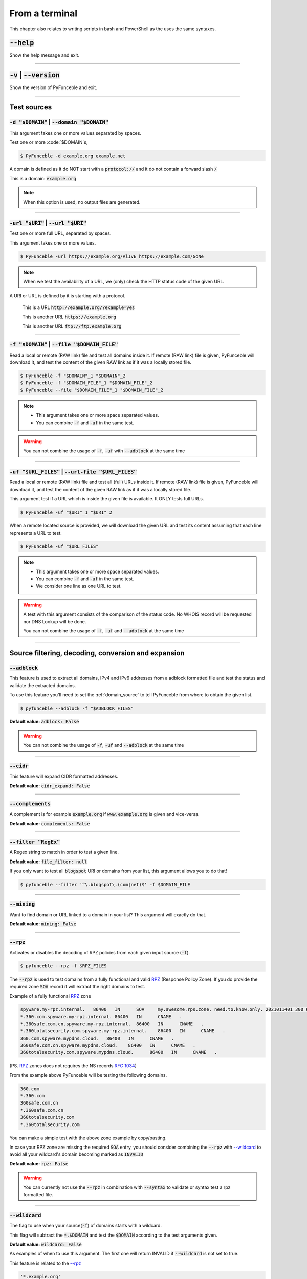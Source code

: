 ..
    In this document I uses the following variables to ref:

    $DOMAIN or $URI as single instances
    $DOMAIN_FILE or $URL_FILES as files with content of same type

    Usage of example.tld

    We should strive to use the example.org for likeable examples and
    example.com for the evil (blacklistable) domains

    These values are set as UPPERCase as ref to output variables from a
    script. / @spirillen

    We uses double lines between sections (for the eye) / @spirillen

From a terminal
---------------

This chapter also relates to writing scripts in bash and PowerShell as
the uses the same syntaxes.


:code:`--help`
^^^^^^^^^^^^^^

Show the help message and exit.


------

:code:`-v` | :code:`--version`
^^^^^^^^^^^^^^^^^^^^^^^^^^^^^^

Show the version of PyFunceble and exit.


------

Test sources
^^^^^^^^^^^^


:code:`-d "$DOMAIN"` | :code:`--domain "$DOMAIN"`
"""""""""""""""""""""""""""""""""""""""""""""""""

This argument takes one or more values separated by spaces.

Test one or more :code:`$DOMAIN`s, 

.. code-block:: console

    $ PyFunceble -d example.org example.net

A domain is defined as it do NOT start with a :code:`protocol://` and it do not
contain a forward slash :code:`/`

This is a domain: :code:`example.org`

.. note::
    When this option is used, no output files are generated.


------

:code:`-url "$URI"` | :code:`--url "$URI"`
""""""""""""""""""""""""""""""""""""""""""

Test one or more full URL, separated by spaces.

This argument takes one or more values.

.. code-block:: console

    $ PyFunceble -url https://example.org/AlIvE https://example.com/GoNe

.. note::
    When we test the availability of a URL, we (only) check the HTTP status
    code of the given URL.

A URI or URL is defined by it is starting with a protocol.

    This is a URL :code:`http://example.org/?example=yes`

    This is another URL :code:`https://example.org`

    This is another URL :code:`ftp://ftp.example.org`


------

.. _domain_source:

:code:`-f "$DOMAIN"` | :code:`--file "$DOMAIN_FILE"`
""""""""""""""""""""""""""""""""""""""""""""""""""""

Read a local or remote (RAW link) file and test all domains inside it.
If remote (RAW link) file is given, PyFunceble will download it,
and test the content of the given RAW link as if it was a locally stored
file.

.. code-block:: console

    $ PyFunceble -f "$DOMAIN"_1 "$DOMAIN"_2
    $ PyFunceble -f "$DOMAIN_FILE"_1 "$DOMAIN_FILE"_2
    $ PyFunceble --file "$DOMAIN_FILE"_1 "$DOMAIN_FILE"_2

.. note::
    - This argument takes one or more space separated values.
    - You can combine :code:`-f` and :code:`-uf` in the same test.

.. warning::
    You can not combine the usage of :code:`-f`, :code:`-uf` with
    :code:`--adblock` at the same time


------

.. _URL_FILES:

:code:`-uf "$URL_FILES"` | :code:`--url-file "$URL_FILES"`
""""""""""""""""""""""""""""""""""""""""""""""""""""""""""""

Read a local or remote (RAW link) file and test all (full) URLs inside it.
If remote (RAW link) file is given, PyFunceble will download it,
and test the content of the given RAW link as if it was a locally stored
file.

This argument test if a URL which is inside the given file is available.
It ONLY tests full URLs.

.. code-block:: console

    $ PyFunceble -uf "$URI"_1 "$URI"_2

When a remote located source is provided, we will download the given URL and
test its content assuming that each line represents a URL to test.

.. code-block:: console

    $ PyFunceble -uf "$URL_FILES"

.. note::
    - This argument takes one or more space separated values.
    - You can combine :code:`-f` and :code:`-uf` in the same test.
    - We consider one line as one URL to test.

.. warning::
    A test with this argument consists of the comparison of the status code.
    No WHOIS record will be requested nor DNS Lookup will be done.

    You can not combine the usage of :code:`-f`, :code:`-uf` and
    :code:`--adblock` at the same time


------

Source filtering, decoding, conversion and expansion
^^^^^^^^^^^^^^^^^^^^^^^^^^^^^^^^^^^^^^^^^^^^^^^^^^^^

:code:`--adblock`
"""""""""""""""""

This feature is used to extract all domains, IPv4 and IPv6 addresses from a
adblock formatted file and test the status and validate the extracted
domains.

To use this feature you'll need to set the :ref:`domain_source` to tell
PyFunceble from where to obtain the given list.

.. code-block:: console

    $ pyfunceble --adblock -f "$ADBLOCK_FILES"

**Default value:** :code:`adblock: False`

.. warning::
    You can not combine the usage of :code:`-f`, :code:`-uf` and
    :code:`--adblock` at the same time


------

:code:`--cidr`
""""""""""""""

This feature will expand CIDR formatted addresses.

**Default value:** :code:`cidr_expand: False`


------

:code:`--complements`
"""""""""""""""""""""

A complement is for example :code:`example.org` if :code:`www.example.org`
is given and vice-versa.

**Default value:** :code:`complements: False`


------

:code:`--filter "RegEx"`
""""""""""""""""""""""""

A Regex string to match in order to test a given line.

**Default value:** :code:`file_filter: null`

If you only want to test all :code:`blogspot` URI or domains from your list,
this argument allows you to do that!

.. code-block:: console

    $ pyfunceble --filter '^\.blogspot\.(com|net)$' -f $DOMAIN_FILE


------

:code:`--mining`
""""""""""""""""

.. TODO::

    Find out more about how this actually works...

Want to find domain or URL linked to a domain in your list? This argument will
exactly do that.

**Default value:** :code:`mining: False`


------

:code:`--rpz`
"""""""""""""
.. versionadded:: 3.3.3

.. sectionauthor:: @funilrys

Activates or disables the decoding of RPZ policies from each given input source
(:code:`-f`).

.. code-block:: console

    $ pyfunceble --rpz -f $RPZ_FILES

.. sectionauthor:: @spirillen

The :code:`--rpz` is used to test domains from a fully functional and valid
RPZ_ (Response Policy Zone). If you do provide the required zone :code:`SOA`
record it will extract the right domains to test.

Example of a fully functional RPZ_ zone

.. code-block:: console

    spyware.my-rpz.internal.   86400   IN      SOA     my.awesome.rps.zone. need.to.know.only. 2021011401 300 60 604800 3600
    *.360.com.spyware.my-rpz.internal. 86400   IN      CNAME   .
    *.360safe.com.cn.spyware.my-rpz.internal.  86400   IN      CNAME   .
    *.360totalsecurity.com.spyware.my-rpz.internal.    86400   IN      CNAME   .
    360.com.spyware.mypdns.cloud.   86400   IN      CNAME   .
    360safe.com.cn.spyware.mypdns.cloud.    86400   IN      CNAME   .
    360totalsecurity.com.spyware.mypdns.cloud.      86400   IN      CNAME   .

(PS. RPZ_ zones does not requires the NS records :rfc:`1034`)

From the example above PyFunceble will be testing the following domains.

.. code-block::

    360.com
    *.360.com
    360safe.com.cn
    *.360safe.com.cn
    360totalsecurity.com
    *.360totalsecurity.com

You can make a simple test with the above zone example by copy/pasting.

In case your RPZ zone are missing the required :code:`SOA` entry, you should
consider combining the :code:`--rpz` with `--wildcard <index.html#wildcard>`_ to
avoid all your wildcard's domain becoming marked as :code:`INVALID`

**Default value:** :code:`rpz: False`

.. warning::
    You can currently not use the :code:`--rpz` in combination with
    :code:`--syntax` to validate or syntax test a rpz formatted file.

.. seealso::
    See discussions
    `149 <https://github.com/funilrys/PyFunceble/discussions/149>`_ for more
    information and participate in it's development.


------

:code:`--wildcard`
""""""""""""""""""
.. versionadded:: 3.3.0

The flag to use when your source(:code:`-f`) of domains starts with a wildcard.

This flag will subtract the :code:`*.$DOMAIN` and test the :code:`$DOMAIN`
according to the test arguments given.

**Default value:** :code:`wildcard: False`

As examples of when to use this argument. The first one will
return INVALID if :code:`--wildcard` is not set to true.

This feature is related to the `--rpz <index.html#rpz>`_

.. code-block:: bash

    '*.example.org'
    'example.org'


------

Test control
^^^^^^^^^^^^

:code:`--cooldown-time`
"""""""""""""""""""""""

Sets a cooldown time (in second) to be applied between (sleep) before/between
each test cycles is done.

**Default value:** :code:`cooldown_time: 0.0`


------

:code:`--local`
"""""""""""""""

Activates or disables the consideration of the test(s) in or for a local or
private network context.

Want to run a test over a local or private network? This argument will disable
the limitation which does not apply to private networks.

**Default value:** :code:`local_network: False`


------

:code:`--dns-lookup`
""""""""""""""""""""

Activates or disables the usage of the DNS lookup whether possible.

**Default value:** :code:`dns: True`

Don't want to perform some DNS lookup? This argument is for you.


------

:code:`--http-status-code-lookup` | :code:`--http`
""""""""""""""""""""""""""""""""""""""""""""""""""

Don't want to take the result of the HTTP code execution into consideration?

This argument allows you to disable the HTTP status code checker!

**Default value:** :code:`http_status_code: True`


------

:code:`--netinfo-lookup`
""""""""""""""""""""""""

Activates or disables the usage of the network information
(or network socket) whether possible.

Don't want to perform some netinfo lookup ? This argument is for you.

**Default value:** :code:`netinfo: True`


------

:code:`--special-lookup`
""""""""""""""""""""""""

Activates or disables the usage of our SPECIAL and extra rules whether possible.

Don't want to use/apply the `Special Rules <../responses/source.html#special>`_
- which are explained in the source column section?

This argument disables them all.

**Default value:** :code:`special: True`


------

:code:`--whois-lookup`
""""""""""""""""""""""
.. versionadded:: 4.0.0

Activates or disables the usage of the WHOIS record (or better said the
expiration date in it) when possible.

Don't want to use or take the :code:`whois` date into consideration?
This argument allows you to disable it!

**Default value:** :code:`whois: True`

.. note::
    When you use the :code:`--syntax` no WHOIS data lookup will be performed
    In other words: :code:`--syntax` overrules this argument


------

:code:`--reputation-lookup`
"""""""""""""""""""""""""""

.. TODO::

    Check which of the reputation is alive or the code difference

Want to take the reputation data into consideration?

Activates or disables the usage of the reputation dataset when possible.

**Default value:** :code:`reputation: False`


------

:code:`--reputation`
""""""""""""""""""""

Activates or disables the reputation checker.

**Default value:** :code:`False`


------

:code:`--syntax`
""""""""""""""""

This code is to check the syntax of domains when the
`-f <index.html#f-domain-file-domain-file>`_ and URI's when
`--url <index.html#url-uri-url-uri>`_ is used as source.

You should be able to use both :code:`-f` and `code:`-uf` at the same time with
:code:`--syntax`

When you are using this flags there will not be performed any other test, such
as the `WHOIS <index.html#whois-lookup>`_ or
`HTTP status code <index.html#http-status-code-lookup-http>`_

**Default value:** :code:`syntax: False`

.. note::

    *TIP*: If you would like to gain some serious performance while testing
    with :code:`--syntax`, We recommend you disable
    `--auto-continue <index.html#c-auto-continue-continue>`_

    See note for :code:`--rpz`


------

:code:`-t "seconds"` | :code:`--timeout "seconds"`
""""""""""""""""""""""""""""""""""""""""""""""""""

Sets the default timeout to apply to each lookup utilities
every time it is possible to define a timeout.

**Default value:** :code:`timeout: 5` seconds


------

:code:`-ua "full string"` | :code:`--user-agent "full string"`
""""""""""""""""""""""""""""""""""""""""""""""""""""""""""""""

User defined user agent to use in the
`http <index.html#http-status-code-lookup-http>`_ status code lookup.

.. code-block:: yaml

    user_agent:
        browser: chrome
        platform: linux

.. warning::
    If not given, we try to get the latest (automatically) for you

Example of how to change the default from CLI.

.. code-block:: console

    $ pyfunceble --user-agent "Mozilla/5.0 (X11; U; Linux x86_64) AppleWebKit/537.36 (KHTML, like Gecko) Chrome/83.0.4103.97 Safari/537.36"



------

:code:`-vsc` | :code:`--verify-ssl-certificate`
"""""""""""""""""""""""""""""""""""""""""""""""

Activates or disables the verification of the SSL/TLS certificate when
testing for URL.

**Default value:** :code:`verify_ssl_certificate: False`

.. warning::
    If you activate the verification of the SSL/TLS certificate, you may
    get **false-positive** results.

    Indeed if the certificate is not registered to the CA or is simply
    invalid and the domain is still alive, you will always get
    :code:`INACTIVE` as output.


------

DNS control
^^^^^^^^^^^

:code:`--dns`
"""""""""""""

By default, PyFunceble will use the system-wide DNS settings. This can be
changed with the ability to configure which DNS-Servers you like PyFunceble to
use during the test.

You set this up with the CLI command :code:`--dns` **or** insert it into your
personal :code:`.PyFunceble.yaml`

You can add several separated by spaces and they will all be used in a order.
(Kind of Round Robin style)

**Default value:** :code:`Follow OS DNS` ==> :code:`server: null`

.. code-block:: console

    $ pyfunceble -dns 127.0.1.53:5303 127.0.0.1 -f $DOMAIN_FILE

You can also set default DNS servers used for testing within the
:code:`my_project/.PyFunceble.yaml` file. (No secondary indent)

.. code-block:: yaml

      server:
      - 1.2.3.4
      - 5.6.7.8
      - 9.10.11.12:5302

.. warning::
    We expect a DNS server(s). If you add this flag but no DNS server(s) is
    given. You'll almost for certain get all results as :code:`INACTIVE`

    This could happen in case you use :code:`--dns -f`

.. note::
    You can specify the port number to be used on the DNS server if needed.


------

.. _dns-protocol:

:code:`--dns-protocol`
""""""""""""""""""""""

Sets the protocol to use for the DNS queries.

**Default value:** :code:`protocol: UDP`

**Available values:** :code:`UDP`, :code:`TCP`, :code:`HTTPS`, :code:`TLS`.
Case-Sensitive

.. code-block:: console

    $ pyfunceble --dns doh.powerdns.org --dns-protocol HTTPS -f $DOMAIN_FILE

.. note:
    You can not mix protocols. IE. the following will only test on the
    :code:`doh.powerdns.org` dns server.

.. code-block:: console

    $ pyfunceble --dns 192.0.2.2:53 --dns doh.powerdns.org --dns-protocol HTTPS


------

.. _follow-server-order:


:code:`--follow-server-order`
"""""""""""""""""""""""""""""

.. versionadded:: 4.0.0

Let us follow or mix the order of usage of the given or found DNS server(s).

**Default value:** :code:`True`


------

.. _trust-dns-server:

:code:`--trust-dns-server`
""""""""""""""""""""""""""

.. versionadded:: 4.0.0

Activates or disable the trust mode.

**Default value:** :code:`False`

.. note::
    When active, when the first read DNS server give us a negative response
    - without error - we take it as it it.

    Otherwise, if not active, when the first read DNS server give us
    a negative response - without error - we still consolidate by
    checking all given/found server.


------

Databases
^^^^^^^^^

:code:`--inactive-database`
"""""""""""""""""""""""""""

Switch the value of the usage of a database to store inactive domains of
the currently tested list.

**Default value:** :code:`db_clean: 28` Day(s).

This argument will disable or enable the usage of a database which saves all
:code:`INACTIVE` and :code:`INVALID` domain of the given file over time.


------

:code:`--database-type`
"""""""""""""""""""""""

Sets the database engine to use.

**Default value:** :code:`db_type: csv`

**Available values:** :code:`csv`, :code:`mariadb`, :code:`mysql`.


------

:code:`--inactive-db`
"""""""""""""""""""""

Activates or disables the usage of a 'database' to store all
'INACTIVE' and 'INVALID' subject for continuous retest.

Configured value: :code:`inactive_db: True`


------

:code:`-dbr "time"` | :code:`--days-between-db-retest "time"`
"""""""""""""""""""""""""""""""""""""""""""""""""""""""""""""

Sets the numbers of days since the introduction of a
subject into the inactive dataset before it gets retested.

**Default value:** :code:`db_retest: 1` Day(s)

.. note::
    This argument is only used if :code:`-db` or
    :code:`inactive_database : true` (under :code:`.PyFunceble.yaml`) are
    activated. See also `--inactive-db <index.html#inactive-db>`_


------

:code:`-wdb` | :code:`--whois-database`
"""""""""""""""""""""""""""""""""""""""

Activates or disables the usage of a "database" to store
the expiration date of all domains with a valid expiration date.

**Default value:** :code:`whois_db: True`


------

Output control
^^^^^^^^^^^^^^


:code:`-a` | :code:`--all`
""""""""""""""""""""""""""

Activates or disables the display of the all information in the table we
print to stdout (screen).

**Default value:** :code:`all: False`

**Default:**

.. code-block:: console

    Domain                        Status      Source
    ----------------------------- ----------- ----------
    pyfunceble.readthedocs.io     ACTIVE      SYNTAX

**When :code:`all: True`:**

.. code-block:: console

    Domain                        Status      Expiration Date   Source     HTTP Code  Checker
    ----------------------------- ----------- ----------------- ---------- ---------- -------------
    pyfunceble.readthedocs.io     ACTIVE      Unknown           NSLOOKUP   302        AVAILABILITY


------

:code:`--color` | :code:`--colour`
""""""""""""""""""""""""""""""""""

Activates or disables the coloration to STDOUT.

**Default value:** :code:`colour: True`

Don't want any colour ? This argument is for you!


------

:code:`--display-status`
""""""""""""""""""""""""
.. versionadded:: 4.0.0

Sets the status that we are allowed to print to stdout.

Multiple space separated statuses can be given.

**Default value:** :code:`status: all`

**Available values:** :code:`all`, :code:`ACTIVE`, :code:`INACTIVE`,
:code:`INVALID`, :code:`VALID`, :code:`SANE`, :code:`MALICIOUS`

*Default response*

.. code-block:: console

    $ pyfunceble -d google-analytics.com duckduckgo.com --whois-lookup

    Subject                                              Status      Source
    ---------------------------------------------------- ----------- ----------
    duckduckgo.com                                       ACTIVE      DNSLOOKUP
    google-analytics.com                                 INACTIVE    STDLOOKUP

*Show only active and inactive*

.. code-block:: console

    $ pyfunceble -d google-analytics.com duckduckgo.com --whois-lookup \
    --display-status INACTIVE ACTIVE

    Subject                                              Status      Source
    ---------------------------------------------------- ----------- ----------
    duckduckgo.com                                       ACTIVE      DNSLOOKUP
    google-analytics.com                                 INACTIVE    STDLOOKUP

*Show only inactive*

.. code-block:: console

    $ pyfunceble -d google-analytics.com duckduckgo.com --whois-lookup \
      --display-status INACTIVE

    Subject                                              Status      Source
    ---------------------------------------------------- ----------- ----------
    google-analytics.com                                 INACTIVE    STDLOOKUP

.. note::
    If you have provided more than one $DOMAIN_FILE as input source, then the
    printed status will be in same order as your $DOMAIN_FILE was given in the
    input.

    For an example you can visit:
    `github <https://github.com/funilrys/PyFunceble/issues/238>`_


------

:code:`-ex` | :code:`--execution`
"""""""""""""""""""""""""""""""""

Want to know the execution time of your test? Well, this argument will let
you know!

**Default value:** :code:`execution_time: False`


------

:code:`--hierarchical`
""""""""""""""""""""""

Activates or disables the sorting of the files content (output) in a
hierarchical order.

**Default value:** :code:`hierarchical: False`

This argument will output the result listed in a hierarchical order.


------

:code:`-h` | :code:`--hosts`
""""""""""""""""""""""""""""

This argument will let the system know if it want to generate a hosts formatted
result file for each status.

**Default value:** :code:`hosts: True`

.. seealso::

    :ref:`--plain <plaindomain>`, :ref:`--no-files <no-file>`

.. note::

    There is an ongoing request to set the default value of :code:`hosts: False`
    You should be following this issue as it might affect your setup/results
    later on.
    `Flip defaults for host <https://github.com/funilrys/PyFunceble/issues/178>`_


------

:code:`-ip "ip-address"` | :code:`--hosts-ip` "ip-address"
""""""""""""""""""""""""""""""""""""""""""""""""""""""""""

Sets the IP to prefix each lines of the hosts file.

**Default value:** :code:`0.0.0.0`


------

.. _logging-level:

:code:`--logging-level`
"""""""""""""""""""""""
    .. versionadded:: 4.0.0

You can configure the logging level to be outputted in STDOUT (screen)
when you uses :code:`--no-files`. Default outputs to
:code:`output/*_logging_/**.log`

Optional values. (From less to more information)

.. hlist::
    :columns: 1

    * :code:`--logging-level critical` ==> CRITICAL
    * :code:`--logging-level error` ==> ERROR
    * :code:`--logging-level info` ==> INFO **(default)**
    * :code:`--logging-level warning` ==> WARNING
    * :code:`--logging-level debug` ==> DEBUG


------

.. _merge-output

:code:`--merge-output`
""""""""""""""""""""""

Activates or disables the merging of the outputs of all inputted files inside a
single subdirectory as opposed to the normal behavior.

**Default value:** :code:`merge_output_dirs: False`


------

.. _no-file:

:code:`--no-files`
""""""""""""""""""

Activates or disables the generation of any non-logs and status file(s).

**Default value:** :code:`no_file: False`

.. note:
    If you set this to true, this will also disable the generation of the end
    statistic.

.. seealso::

    `-h | --host <#h-host>`_,
    :ref:`--plain <plaindomain>`


------

:code:`--output-location`
"""""""""""""""""""""""""
    .. versionadded:: 4.0.0

This is used to direct the output location and matches
`PYFUNCEBLE_OUTPUT_LOCATION <#global-variables>`_.

With this new option you no longer need to add the Global Variable but can
append it directly to the CLI string.

.. code-block:: console

    $ pyfunceble --output-location /tmp/pyfunceble -f $DOMAIN_FILE


------

:code:`--unified-results`
"""""""""""""""""""""""""

Activates or disables the generation of the unified results file instead of the
divided output in individual subfolder under :code:`output/`.

**Default value:** :code:`unified_results: False`

This argument disables the generation of the :code:`result.txt` file.


------

:code:`--percentage`
""""""""""""""""""""

Activates or disables the display and generation of the
percentage - file - of each status.

**Default value:** :code:`percentage: True`

This argument will disable or enable the generation of the percentage of each
status.


------

.. _plaindomain:

:code:`--plain`
"""""""""""""""

Activates or disables the generation of the generation of clean file(s).

This will output a file per status only containing the subject(s). (One record
per line)

**Default value:** :code:`plain: True`

.. seealso::

    `-h | --host <#h-host>`_, :ref:`--no-files <no-file>`


------

:code:`--dots`
""""""""""""""

**CLI** only: Activate or disables the display of dots or other characters when we
**skip** the test of a subject.

**CI** only: If you combine the :code:`--ci --dots` we display a dot for each
record we tests.

**Default value:** :code:`dots: False`


------

:code:`-q` | :code:`--quiet`
""""""""""""""""""""""""""""

Activates or disables the display of output to the terminal.

**Default value:** :code:`quiet: False`


------

:code:`--share-logs`
""""""""""""""""""""

Want to help make PyFunceble a better tool?

Then you can share your logs with our backend API which collect all logs!

**Default value:** :code:`share_logs: False`

.. versionchanged:: 4.0.0

.. seealso::
    `Logs Sharing Component </components/index.html#logs-sharing>`_.


------

:code:`-s` | :code:`--simple`
"""""""""""""""""""""""""""""

Activates or disables the simple output mode.

**Default value:** :code:`simple: False`

Want as less as possible data on screen? This argument returns as less as
possible on screen!


------

Multiprocessing
^^^^^^^^^^^^^^^

:code:`-w` | :code:`--max-workers`
""""""""""""""""""""""""""""""""""

    .. versionadded:: 4.0.0

Sets the number of maximal worker to use.

Keep in mind that the :code:`--max-workers` mostly - if not only - affects
the number of tester sub-processes. Because we want to safely write the
files, we still need a single process which read the submitted results and
generate the outputs.

The reason we added this to PyFunceble :code:`4.0.0` is we don't want to
have a wrongly formatted output file.

If you have more than 2 CPU cores/processes the default will be number of
CPU - 2. Otherwise, it will 1.

**Default value:** :code:`max_workers: null`

.. note::

    If you have a CPU with 4 cores or Threads (depends on it's age) Then the
    number of workers will be 4 - 2 = 2 workers

.. warning::

    This section about `max-workers` is still under construction, but it is
    close to how it is working.

    - **This means you should be experimenting a bit your self.**

    To follow the "behind the scene" talk about the subject, please take a
    look at `issue <https://github.com/spirillen/PyFunceble/issues/34>`_


------

CI / CD
^^^^^^^

:code:`--ci`
""""""""""""

Activates or disables the Continuous Integration mechanism.

**Default value:** :code:`active: False`

.. note::
    If you combine this argument with the :code:`--quiet` argument, the test
    will output a dotted line, where each dot (:code:`.`) represent one test
    result or input which was skipped because it was previously tested.

Want to use PyFunceble under a supported CI infrastructure/network? This
argument is suited for your needs!


------

:code:`--ci-max-minutes`
""""""""""""""""""""""""

Sets the number of minutes to wait before starting to stop a CI session.

**Default value:** :code:`max_exec_minutes: 15`


------

:code:`--ci-branch`
"""""""""""""""""""

Sets our git working branch. This is the branch from where
we are supposed to store the tests (excepts the final results).

**Default value:** :code:`branch: master`

.. note::
    Currently the branch need to exist, but there are being worked on a path
    to have PyFunceble to create the sub-branch and finally merge it into the
    :code:`--ci-distribution-branch`


------

:code:`--ci-distribution-branch`
""""""""""""""""""""""""""""""""

Sets our git distributions branch. This is the branch from where we are
supposed to store and push the final results.

**Default value:** :code:`distribution_branch: master`

.. note::
    The difference between this and :code:`--ci-branch` is the fact
    that this branch will get the (final) result only when the test is finished
    under the given :code:`--ci-branch`.

As an example, this allows us to have 2 branches:

.. code-block:: bash

    --ci-branch processing # (CI branch), for the tests with PyFunceble.
    --ci-distribution-branch master # (CI distribution branch), for the
                                    # distribution of the results of PyFunceble.


------

:code:`--ci-command "something"`
""""""""""""""""""""""""""""""""

    .. versionchanged:: 4.0.0

Sets the command to execute before each commit (except the final one).

**Default value:** :code:`command: null`

.. note::
    In this example, :code:`something` should be a script or a program which
    have to be executed when we reached the end of the given file.

.. note::
    This argument is only used if :code:`--ci` or :code:`ci: true` (under
    :code:`.PyFunceble.yaml`) are activated.


------

:code:`--ci-end-command "something"`
""""""""""""""""""""""""""""""""""""
.. versionchanged:: 4.0.0

Sets the command to execute before the final commit.

**Default value:** :code:`end_command: null`

.. note::
    In this example, :code:`something` should be a script or a program which
    have to be executed when we reached the end of the given file.

.. note::
    This argument is only used if :code:`--ci` or :code:`ci: true`  (under
    :code:`.PyFunceble.yaml`) are activated.


------

:code:`--ci-commit-message "message"`
"""""""""""""""""""""""""""""""""""""
.. versionchanged:: 4.0.0

Sets the commit message to apply every time we have to apply a commit except
for the really last one.

**Default value:** :code:`commit_message: "PyFunceble - AutoSave"`

This argument allows us to set a custom commit message which is going to be
used as a commit message when saving.

.. note::
    This argument is only used if :code:`--ci` or :code:`ci: true`  (under
    :code:`.PyFunceble.yaml`) are used.

.. note::
    This argument is only used if we have to split the work into multiple
    processes because a list is too long or the timeout is reached.

.. warning::
    Please avoid the usage of :code:`[ci skip]` here.


------

:code:`--ci-end-commit-message`
"""""""""""""""""""""""""""""""
.. versionchanged:: 4.0.0

Sets the commit message to apply at the really end.

**Default value:** :code:`end_commit_message: "PyFunceble - Results"`

.. note::
    This argument is only used if :code:`--ci` or :code:`ci: true`  (under
    :code:`.PyFunceble.yaml`) are used.

.. note::
    This argument is only used if we reached the end of the list we are or
    have to test.


------

:code:`-c` | :code:`--auto-continue` | :code:`--continue`
"""""""""""""""""""""""""""""""""""""""""""""""""""""""""

This argument is to used for auto-continuing from a previously under CI

**Default value:** :code:`autocontinue: False`

This argument activates or deactivates the auto-continue subsystem.
Indeed, as we can automatically continue if the script has been stopped,
this switch allows us to disable or enable the usage of that specific
subsystem.


------

:code:`--preload`
"""""""""""""""""

.. versionadded:: 4.0.0

Activates or disables the preloading of the input file(s) into the continue
dataset before starting the tests.

The `--preload` argument - or its option counterpart - ping
is given, we decode and load the given input files into the continue
dataset before starting the test.

This reduces the waiting time while continuing a previous session.

.. note::
    This argument is useless unless the
    `auto continue <index.html#c-auto-continue-continue>`_ subsystem is
    active.

    The preloading may take some time depending of the size of the file to
    test, but this is the price for a smooth and better autocontinue.
    Especially under CI's.


------

Global Variables
^^^^^^^^^^^^^^^^

Here is the list of environment variables we use and how we use them if they
are set.

.. note::
    If used in a script like bash or a terminal directly you have to use the
    :code:`export` as PyFunceble is running as sub-processes

+---------------------------------------+----------------------------------------------------------------------------------------------------------------------+
| **Environment Variable**              | **How to use them?**                                                                                                 |
+---------------------------------------+----------------------------------------------------------------------------------------------------------------------+
| :code:`PYFUNCEBLE_AUTO_CONFIGURATION` | Tell us if we have to install/update the configuration file automatically.                                           |
+---------------------------------------+----------------------------------------------------------------------------------------------------------------------+
| :code:`PYFUNCEBLE_DB_CHARSET`         | Tell us the MariaDB charset to use.                                                                                  |
+---------------------------------------+----------------------------------------------------------------------------------------------------------------------+
| :code:`PYFUNCEBLE_DB_HOST`            | Tell us the host or the Unix socket (absolute file path) of the MariaDB database.                                    |
+---------------------------------------+----------------------------------------------------------------------------------------------------------------------+
| :code:`PYFUNCEBLE_DB_NAME`            | Tell us the name of the MariaDB database to use.                                                                     |
+---------------------------------------+----------------------------------------------------------------------------------------------------------------------+
| :code:`PYFUNCEBLE_DB_PASSWORD`        | Tell us the MariaDB user password to use.                                                                            |
+---------------------------------------+----------------------------------------------------------------------------------------------------------------------+
| :code:`PYFUNCEBLE_DB_PORT`            | Tell us the MariaDB connection port to use.                                                                          |
+---------------------------------------+----------------------------------------------------------------------------------------------------------------------+
| :code:`PYFUNCEBLE_DB_USERNAME`        | Tell us the MariaDB user-name to use.                                                                                |
+---------------------------------------+----------------------------------------------------------------------------------------------------------------------+
| :code:`PYFUNCEBLE_DEBUG`              | Tell us to log everything into the :code:`output/logs/*.log` files.                                                  |
+---------------------------------------+----------------------------------------------------------------------------------------------------------------------+
| :code:`PYFUNCEBLE_DEBUG_LVL`          | Sets the logging level to use. :ref:`logging-level`                                                                  |
+---------------------------------------+----------------------------------------------------------------------------------------------------------------------+
| :code:`PYFUNCEBLE_LOGGING_LVL`        | Same as :code:`PYFUNCEBLE_DEBUG_LVL`. :ref:`logging-level`                                                           |
+---------------------------------------+----------------------------------------------------------------------------------------------------------------------+
| :code:`PYFUNCEBLE_DEBUG_ON_SCREEN`    | Tell us to log everything to :code:`stdout` bool (true | false)                                                      |
+---------------------------------------+----------------------------------------------------------------------------------------------------------------------+
| :code:`PYFUNCEBLE_CONFIG_DIR`         | Tell us the location of the directory to use as the configuration directory.                                         |
+---------------------------------------+----------------------------------------------------------------------------------------------------------------------+
| :code:`PYFUNCEBLE_OUTPUT_LOCATION`    | Tell us where we should generate the :code:`output/` directory.                                                      |
+---------------------------------------+----------------------------------------------------------------------------------------------------------------------+
| :code:`APPDATA`                       | Used under Windows to construct/get the configuration directory if :code:`PYFUNCEBLE_CONFIG_DIR` is not found.       |
+---------------------------------------+----------------------------------------------------------------------------------------------------------------------+
| :code:`GH_TOKEN`                      | Tell us the GitHub token to set into the repository configuration when using PyFunceble under Travis CI.             |
+---------------------------------------+----------------------------------------------------------------------------------------------------------------------+
| :code:`GL_TOKEN`                      | Tell us the GitLab token to set into the repository configuration when using PyFunceble under GitLab CI/CD.          |
+---------------------------------------+----------------------------------------------------------------------------------------------------------------------+
| :code:`GIT_EMAIL`                     | Tell us the :code:`git.email` configuration to set when using PyFunceble under any supported CI environment.         |
+---------------------------------------+----------------------------------------------------------------------------------------------------------------------+
| :code:`GIT_NAME`                      | Tell us the :code:`git.name` configuration to set when using PyFunceble under any supported CI environment.          |
+---------------------------------------+----------------------------------------------------------------------------------------------------------------------+
| :code:`TRAVIS_BUILD_DIR`              | Used to confirm that we are running under a Travis CI container.                                                     |
+---------------------------------------+----------------------------------------------------------------------------------------------------------------------+
| :code:`GITLAB_CI`                     | Used to confirm that we are running under a GitLab CI/CD environment.                                                |
+---------------------------------------+----------------------------------------------------------------------------------------------------------------------+
| :code:`GITLAB_USER_ID`                | Used to confirm that we are running under a GitLab CI/CD environment.                                                |
+---------------------------------------+----------------------------------------------------------------------------------------------------------------------+


Global overview
^^^^^^^^^^^^^^^

::

    usage: pyfunceble [-d DOMAINS [DOMAINS ...]] [-u URLS [URLS ...]] [-f FILES [FILES ...]] [-uf URL_FILES [URL_FILES ...]] [--adblock] [--complements] [--preload] [--filter CLI_TESTING__FILE_FILTER] [--mining]
                    [--rpz] [--wildcard] [-c] [--cooldown-time CLI_TESTING__COOLDOWN_TIME] [--local] [--dns-lookup] [--http] [--netinfo-lookup] [--special-lookup] [--whois-lookup] [--reputation-lookup]
                    [--reputation] [--syntax] [-t LOOKUP__TIMEOUT] [-ua USER_AGENT__CUSTOM] [-vsc] [--dns DNS__SERVER [DNS__SERVER ...]] [--dns-protocol {UDP,TCP,HTTPS,TLS}] [--follow-server-order]
                    [--trust-dns-server] [--inactive-db] [--database-type {csv,mariadb,mysql}] [-dbr CLI_TESTING__DAYS_BETWEEN__DB_RETEST] [-wdb] [-a] [-ex] [--colour]
                    [--display-status {all,ACTIVE,INACTIVE,VALID,INVALID,MALICIOUS,SANE} [{all,ACTIVE,INACTIVE,VALID,INVALID,MALICIOUS,SANE} ...]] [--hierarchical] [-h] [-ip CLI_TESTING__HOSTS_IP] [--no-files]
                    [--output-location OUTPUT_LOCATION] [--unified-results] [--percentage] [--plain] [--dots] [-q] [-s] [-w CLI_TESTING__MAX_WORKERS] [--ci-max-minutes CLI_TESTING__CI__MAX_EXEC_MINUTES] [--ci]
                    [--ci-branch CLI_TESTING__CI__BRANCH] [--ci-distribution-branch CLI_TESTING__CI__DISTRIBUTION_BRANCH] [--ci-command CLI_TESTING__CI__COMMAND] [--ci-end-command CLI_TESTING__CI__END_COMMAND]
                    [--ci-commit-message CLI_TESTING__CI__COMMIT_MESSAGE] [--ci-end-commit-message CLI_TESTING__CI__END_COMMIT_MESSAGE] [--help] [-v]

    PyFunceble - The tool to check the availability or syntax of domain, IP or URL.

    optional arguments:
        --help                Show this help message and exit.
        -v, --version         Show the version of PyFunceble and exit.

    Test sources:
        -d DOMAINS [DOMAINS ...], --domain DOMAINS [DOMAINS ...]
                                Test one or more domains, separated by spaces.

                                When this option is used, no output files are generated.
        -u URLS [URLS ...], --url URLS [URLS ...]
                                Test one or more full URL, separated by spaces.
        -f FILES [FILES ...], --file FILES [FILES ...]
                                Read a local or remote (RAW link) file and test all domains inside it.
                                If remote (RAW link) file is given, PyFunceble will download it,
                                and test the content of the given RAW link as if it was a locally stored file.
        -uf URL_FILES [URL_FILES ...], --url-file URL_FILES [URL_FILES ...]
                                Read a local or remote (RAW link) file and test all (full) URLs inside it.
                                If remote (RAW link) file is given, PyFunceble will download it,
                                and test the content of the given RAW link as if it was a locally stored file.

                                This argument test if an URL is available. It ONLY test full URLs.

    Source filtering, decoding, conversion and expansion:
        --adblock             Activates or deactivates the decoding of the adblock format.
                                Configured value: False
        --cidr                Activates or disables the expansion of CIDR formatted
                                addresses.
                                Configured value: False
        --complements         Activates or disables the generation and test of the
                                complements.
                                A complement is for example `example.org` if 'www.example.org'
                                is given and vice-versa.
                                Configured value: False
        --preload             Activates or disables the preloading of the input
                                file(s) into the continue dataset before starting the tests.

                                This reduces the waiting time while continuing a previous
                                session.
                                Note: This is useless when the auto continue subsystem is not active.
                                Configured value: False
        --filter CLI_TESTING__FILE_FILTER
                                Regex to match in order to test a given line.
                                Configured value: ''
        --mining              Activates or disables the mining subsystem.
                                Configured value: False
        --rpz                 Activates or disables the decoding of RPZ policies
                                from each given input files.
                                Configured value: False
        --wildcard            Activates or disables the decoding of wildcards for
                            each given input files.
                            Configured value: False

    Test control:
        -c, --auto-continue, --continue
                                Activates or disables the autocontinue subsystem.
                                Configured value: False
        --cooldown-time CLI_TESTING__COOLDOWN_TIME
                                Sets the cooldown time (in second) to apply between
                                each test.
                                Configured value: 0.0
        --local               Activates or disables the consideration of the test(s)
                                in or for a local or private network context.
                                Configured value: False
        --dns-lookup          Activates or disables the usage of the DNS lookup
                                whether possible.
                                Configured value: True
        --http, --http-status-code-lookup
                                Switch the value of the usage of HTTP code.
                                Configured value: True
        --netinfo-lookup      Activates or disables the usage of the network
                                information (or network socket) whether possible.
                                Configured value: True
        --special-lookup      Activates or disables the usage of our SPECIAL and
                                extra rules whether possible.
                                Configured value: True
        --whois-lookup        Activates or disables the usage of the WHOIS record
                                (or better said the expiration date in it) whether possible.
                                Configured value: True
        --reputation-lookup   Activates or disables the usage of the reputation
                                dataset whether possible.
                                Configured value: False
        --reputation          Activates or disables the reputation checker.
                                Configured value: False
        --syntax              Activates or disables the syntax checker.
                                Configured value: False
        -t LOOKUP__TIMEOUT, --timeout LOOKUP__TIMEOUT
                                Sets the default timeout to apply to each lookup
                                utilities every time it is possible to define a timeout.
                                Configured value: 5
        -ua USER_AGENT__CUSTOM, --user-agent USER_AGENT__CUSTOM
                                Sets the user agent to use.

                                If not given, we try to get the latest (automatically) for you.
        -vsc, --verify-ssl-certificate
                                Activates or disables the verification of the SSL/TLS
                                certificate when testing for URL.
                                Configured value: False

    DNS control:
        --dns DNS__SERVER [DNS__SERVER ...]
                                Sets one or more (space separated) DNS server(s) to use during testing.

                                To specify a port number for the DNS server you append
                                it as :port [ip:port].

                                If no port is specified, the default DNS port (53) is used.
                                Configured value: None
        --dns-protocol {UDP,TCP,HTTPS,TLS}
                                Sets the protocol to use for the DNS queries.
                                Configured value: 'UDP'
        --follow-server-order
                                Let us follow or mix the order of usage of the given DNS server(s).
                                Configured value: True
        --trust-dns-server    Activates or disable the trust mode.

                                When active, when the first read DNS server give us a negative response
                                - without error - we take it as it it.
                                Otherwise, if not active, when the first read DNS server give us
                                a negative response - without error - we still consolidate by
                                checking all given/found server.

                                Configured value: False

    Databases:
        --inactive-db         Activates or disables the usage of a 'database' to
                                store all 'INACTIVE' and 'INVALID'  subject for continuous retest.
                                Configured value: True
        --database-type {csv,mariadb,mysql}
                                Sets the database engine to use.
                                You can choose between the following: `csv | mariadb | mysql`
                                Configured value: 'csv'
        -dbr CLI_TESTING__DAYS_BETWEEN__DB_RETEST, --days-between-db-retest CLI_TESTING__DAYS_BETWEEN__DB_RETEST
                                Sets the numbers of days since the introduction of
                                subject into the inactive dataset before it gets retested.
                                Configured value: 1
        -wdb, --whois-database
                                Activates or disables the usage of a 'database' to
                                store the expiration date of all domains with a valid
                                expiration date.
                                Configured value: True

    Output control:
        -a, --all             Activates or disables the display of the all
                                information in the table we print to stdout.
                                Configured value: False
        -ex, --execution      Activates or disables the display of the execution time.
                                Configured value: False
        --colour, --color     Activates or disables the coloration to STDOUT.
                                Configured value: True
        --display-status {all,ACTIVE,INACTIVE,VALID,INVALID,MALICIOUS,SANE} [{all,ACTIVE,INACTIVE,VALID,INVALID,MALICIOUS,SANE} ...]
                                Sets the status that we are allowed to print to STDOUT.

                                Multiple space separated statuses can be given.
                                Configured value: 'all'
        --hierarchical        Activates or disables the sorting of the files
                                content (output) in a hierarchical order.
                                Configured value: False
        -h, --host            Activates or disables the generation of the
                                hosts file(s).
                                Configured value: True
        -ip CLI_TESTING__HOSTS_IP, --hosts-ip CLI_TESTING__HOSTS_IP
                                Sets the IP to prefix each lines of the hosts file.
                                Configured value: '0.0.0.0'
        --no-files            Activates or disables the generation of any non-logs
                                file(s).
                                Configured value: False
        --output-location OUTPUT_LOCATION
                                Sets the location where we are supposed to generation
                                the output directory from.
                                Configured value: '/home/funilrys/repositories/github/source/PyFunceble'
        --unified-results     Activates or disables the generation of the unified
                                results file instead of the divided ones.
                                Configured value: False
        --percentage          Activates or disables the display and generation
                                of the percentage - file - of each status.
                                Configured value: True
        --plain               Activates or disables the generation of the
                                RAW file(s). What is meant is a list with only a list of
                                subject (one per line).
                                Configured value: False
        --dots                Activate or disables the display of dots or other
                                characters when we skip the test of a subject.
                                Configured value: False
        -q, --quiet           Activates or disables the display of output to the
                                terminal.
                                Configured value: False
        -s, --simple          Activates or disables the simple output mode.
                            Configured value: False

    Multiprocessing:
        -w CLI_TESTING__MAX_WORKERS, --max-workers CLI_TESTING__MAX_WORKERS
                                Sets the number of maximal workers to use.
                                If not given, 40 (based on the current machine) will be applied.
                                Configured value: None

    CI / CD:
        --ci-max-minutes CLI_TESTING__CI__MAX_EXEC_MINUTES
                                Sets the number of minutes to wait before starting
                                to stop a CI session.
                                Configured value: 15
        --ci                  Activates or disables the Continuous Integration
                                mechanism.
                                Configured value: False
        --ci-branch CLI_TESTING__CI__BRANCH
                                Sets our git working branch. This is the branch
                                from where we are supposed to store the tests
                                (excepts the final results).
                                Configured value: 'dev'
        --ci-distribution-branch CLI_TESTING__CI__DISTRIBUTION_BRANCH
                                Sets our git distributions branch. This is the
                                branch from where we are supposed to store and push
                                the final results.
                                Configured value: 'master'
        --ci-command CLI_TESTING__CI__COMMAND
                                Sets the command to execute before each commit
                                (except the final one).
                                Configured value: ''
        --ci-end-command CLI_TESTING__CI__END_COMMAND
                                Sets the command to execute before the final commit.
                                Configured value: ''
        --ci-commit-message CLI_TESTING__CI__COMMIT_MESSAGE
                                Sets the commit message to apply every time we have
                                to apply a commit except for the really last one.
                                Configured value: 'PyFunceble - AutoSave'
        --ci-end-commit-message CLI_TESTING__CI__END_COMMIT_MESSAGE
                                Sets the commit message to apply at the really end.
                                Configured value: 'PyFunceble - Results'

    For an in-depth usage, explanation and examples of the arguments,
    you should read the documentation at https://pyfunceble.readthedocs.io/en/dev/

    Crafted with ♥ by Nissar Chababy (@funilrys) with the help of
    https://git.io/JkUPS && https://git.io/JkUPF


.. _RPZ: https://www.mypdns.org/w/rpz/
